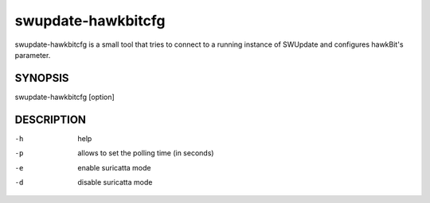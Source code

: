 swupdate-hawkbitcfg
===================

swupdate-hawkbitcfg is a small tool that tries to connect to a running instance
of SWUpdate and configures hawkBit's parameter.

SYNOPSIS
--------

swupdate-hawkbitcfg [option]

DESCRIPTION
-----------

-h
        help
-p
        allows to set the polling time (in seconds)
-e
        enable suricatta mode
-d
        disable suricatta mode
